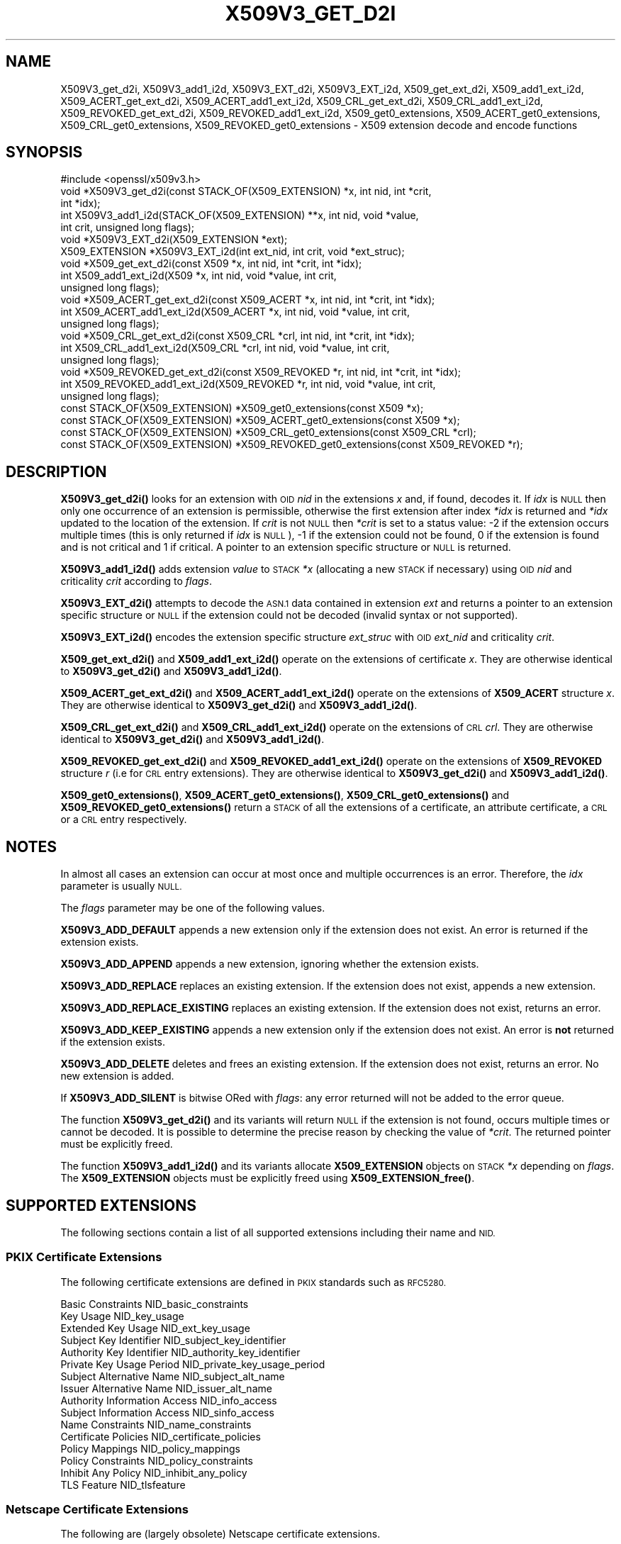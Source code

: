 .\" Automatically generated by Pod::Man 4.14 (Pod::Simple 3.42)
.\"
.\" Standard preamble:
.\" ========================================================================
.de Sp \" Vertical space (when we can't use .PP)
.if t .sp .5v
.if n .sp
..
.de Vb \" Begin verbatim text
.ft CW
.nf
.ne \\$1
..
.de Ve \" End verbatim text
.ft R
.fi
..
.\" Set up some character translations and predefined strings.  \*(-- will
.\" give an unbreakable dash, \*(PI will give pi, \*(L" will give a left
.\" double quote, and \*(R" will give a right double quote.  \*(C+ will
.\" give a nicer C++.  Capital omega is used to do unbreakable dashes and
.\" therefore won't be available.  \*(C` and \*(C' expand to `' in nroff,
.\" nothing in troff, for use with C<>.
.tr \(*W-
.ds C+ C\v'-.1v'\h'-1p'\s-2+\h'-1p'+\s0\v'.1v'\h'-1p'
.ie n \{\
.    ds -- \(*W-
.    ds PI pi
.    if (\n(.H=4u)&(1m=24u) .ds -- \(*W\h'-12u'\(*W\h'-12u'-\" diablo 10 pitch
.    if (\n(.H=4u)&(1m=20u) .ds -- \(*W\h'-12u'\(*W\h'-8u'-\"  diablo 12 pitch
.    ds L" ""
.    ds R" ""
.    ds C` ""
.    ds C' ""
'br\}
.el\{\
.    ds -- \|\(em\|
.    ds PI \(*p
.    ds L" ``
.    ds R" ''
.    ds C`
.    ds C'
'br\}
.\"
.\" Escape single quotes in literal strings from groff's Unicode transform.
.ie \n(.g .ds Aq \(aq
.el       .ds Aq '
.\"
.\" If the F register is >0, we'll generate index entries on stderr for
.\" titles (.TH), headers (.SH), subsections (.SS), items (.Ip), and index
.\" entries marked with X<> in POD.  Of course, you'll have to process the
.\" output yourself in some meaningful fashion.
.\"
.\" Avoid warning from groff about undefined register 'F'.
.de IX
..
.nr rF 0
.if \n(.g .if rF .nr rF 1
.if (\n(rF:(\n(.g==0)) \{\
.    if \nF \{\
.        de IX
.        tm Index:\\$1\t\\n%\t"\\$2"
..
.        if !\nF==2 \{\
.            nr % 0
.            nr F 2
.        \}
.    \}
.\}
.rr rF
.\"
.\" Accent mark definitions (@(#)ms.acc 1.5 88/02/08 SMI; from UCB 4.2).
.\" Fear.  Run.  Save yourself.  No user-serviceable parts.
.    \" fudge factors for nroff and troff
.if n \{\
.    ds #H 0
.    ds #V .8m
.    ds #F .3m
.    ds #[ \f1
.    ds #] \fP
.\}
.if t \{\
.    ds #H ((1u-(\\\\n(.fu%2u))*.13m)
.    ds #V .6m
.    ds #F 0
.    ds #[ \&
.    ds #] \&
.\}
.    \" simple accents for nroff and troff
.if n \{\
.    ds ' \&
.    ds ` \&
.    ds ^ \&
.    ds , \&
.    ds ~ ~
.    ds /
.\}
.if t \{\
.    ds ' \\k:\h'-(\\n(.wu*8/10-\*(#H)'\'\h"|\\n:u"
.    ds ` \\k:\h'-(\\n(.wu*8/10-\*(#H)'\`\h'|\\n:u'
.    ds ^ \\k:\h'-(\\n(.wu*10/11-\*(#H)'^\h'|\\n:u'
.    ds , \\k:\h'-(\\n(.wu*8/10)',\h'|\\n:u'
.    ds ~ \\k:\h'-(\\n(.wu-\*(#H-.1m)'~\h'|\\n:u'
.    ds / \\k:\h'-(\\n(.wu*8/10-\*(#H)'\z\(sl\h'|\\n:u'
.\}
.    \" troff and (daisy-wheel) nroff accents
.ds : \\k:\h'-(\\n(.wu*8/10-\*(#H+.1m+\*(#F)'\v'-\*(#V'\z.\h'.2m+\*(#F'.\h'|\\n:u'\v'\*(#V'
.ds 8 \h'\*(#H'\(*b\h'-\*(#H'
.ds o \\k:\h'-(\\n(.wu+\w'\(de'u-\*(#H)/2u'\v'-.3n'\*(#[\z\(de\v'.3n'\h'|\\n:u'\*(#]
.ds d- \h'\*(#H'\(pd\h'-\w'~'u'\v'-.25m'\f2\(hy\fP\v'.25m'\h'-\*(#H'
.ds D- D\\k:\h'-\w'D'u'\v'-.11m'\z\(hy\v'.11m'\h'|\\n:u'
.ds th \*(#[\v'.3m'\s+1I\s-1\v'-.3m'\h'-(\w'I'u*2/3)'\s-1o\s+1\*(#]
.ds Th \*(#[\s+2I\s-2\h'-\w'I'u*3/5'\v'-.3m'o\v'.3m'\*(#]
.ds ae a\h'-(\w'a'u*4/10)'e
.ds Ae A\h'-(\w'A'u*4/10)'E
.    \" corrections for vroff
.if v .ds ~ \\k:\h'-(\\n(.wu*9/10-\*(#H)'\s-2\u~\d\s+2\h'|\\n:u'
.if v .ds ^ \\k:\h'-(\\n(.wu*10/11-\*(#H)'\v'-.4m'^\v'.4m'\h'|\\n:u'
.    \" for low resolution devices (crt and lpr)
.if \n(.H>23 .if \n(.V>19 \
\{\
.    ds : e
.    ds 8 ss
.    ds o a
.    ds d- d\h'-1'\(ga
.    ds D- D\h'-1'\(hy
.    ds th \o'bp'
.    ds Th \o'LP'
.    ds ae ae
.    ds Ae AE
.\}
.rm #[ #] #H #V #F C
.\" ========================================================================
.\"
.IX Title "X509V3_GET_D2I 3ossl"
.TH X509V3_GET_D2I 3ossl "2024-10-22" "3.4.0" "OpenSSL"
.\" For nroff, turn off justification.  Always turn off hyphenation; it makes
.\" way too many mistakes in technical documents.
.if n .ad l
.nh
.SH "NAME"
X509V3_get_d2i, X509V3_add1_i2d, X509V3_EXT_d2i, X509V3_EXT_i2d,
X509_get_ext_d2i, X509_add1_ext_i2d,
X509_ACERT_get_ext_d2i, X509_ACERT_add1_ext_i2d,
X509_CRL_get_ext_d2i, X509_CRL_add1_ext_i2d,
X509_REVOKED_get_ext_d2i, X509_REVOKED_add1_ext_i2d,
X509_get0_extensions, X509_ACERT_get0_extensions, X509_CRL_get0_extensions,
X509_REVOKED_get0_extensions \- X509 extension decode and encode functions
.SH "SYNOPSIS"
.IX Header "SYNOPSIS"
.Vb 1
\& #include <openssl/x509v3.h>
\&
\& void *X509V3_get_d2i(const STACK_OF(X509_EXTENSION) *x, int nid, int *crit,
\&                      int *idx);
\& int X509V3_add1_i2d(STACK_OF(X509_EXTENSION) **x, int nid, void *value,
\&                     int crit, unsigned long flags);
\&
\& void *X509V3_EXT_d2i(X509_EXTENSION *ext);
\& X509_EXTENSION *X509V3_EXT_i2d(int ext_nid, int crit, void *ext_struc);
\&
\& void *X509_get_ext_d2i(const X509 *x, int nid, int *crit, int *idx);
\& int X509_add1_ext_i2d(X509 *x, int nid, void *value, int crit,
\&                       unsigned long flags);
\&
\& void *X509_ACERT_get_ext_d2i(const X509_ACERT *x, int nid, int *crit, int *idx);
\& int X509_ACERT_add1_ext_i2d(X509_ACERT *x, int nid, void *value, int crit,
\&                             unsigned long flags);
\&
\& void *X509_CRL_get_ext_d2i(const X509_CRL *crl, int nid, int *crit, int *idx);
\& int X509_CRL_add1_ext_i2d(X509_CRL *crl, int nid, void *value, int crit,
\&                           unsigned long flags);
\&
\& void *X509_REVOKED_get_ext_d2i(const X509_REVOKED *r, int nid, int *crit, int *idx);
\& int X509_REVOKED_add1_ext_i2d(X509_REVOKED *r, int nid, void *value, int crit,
\&                               unsigned long flags);
\&
\& const STACK_OF(X509_EXTENSION) *X509_get0_extensions(const X509 *x);
\& const STACK_OF(X509_EXTENSION) *X509_ACERT_get0_extensions(const X509 *x);
\& const STACK_OF(X509_EXTENSION) *X509_CRL_get0_extensions(const X509_CRL *crl);
\& const STACK_OF(X509_EXTENSION) *X509_REVOKED_get0_extensions(const X509_REVOKED *r);
.Ve
.SH "DESCRIPTION"
.IX Header "DESCRIPTION"
\&\fBX509V3_get_d2i()\fR looks for an extension with \s-1OID\s0 \fInid\fR in the extensions
\&\fIx\fR and, if found, decodes it. If \fIidx\fR is \s-1NULL\s0 then only one
occurrence of an extension is permissible, otherwise the first extension after
index \fI*idx\fR is returned and \fI*idx\fR updated to the location of the extension.
If \fIcrit\fR is not \s-1NULL\s0 then \fI*crit\fR is set to a status value: \-2 if the
extension occurs multiple times (this is only returned if \fIidx\fR is \s-1NULL\s0),
\&\-1 if the extension could not be found, 0 if the extension is found and is
not critical and 1 if critical. A pointer to an extension specific structure
or \s-1NULL\s0 is returned.
.PP
\&\fBX509V3_add1_i2d()\fR adds extension \fIvalue\fR to \s-1STACK\s0 \fI*x\fR (allocating a new
\&\s-1STACK\s0 if necessary) using \s-1OID\s0 \fInid\fR and criticality \fIcrit\fR according
to \fIflags\fR.
.PP
\&\fBX509V3_EXT_d2i()\fR attempts to decode the \s-1ASN.1\s0 data contained in extension
\&\fIext\fR and returns a pointer to an extension specific structure or \s-1NULL\s0
if the extension could not be decoded (invalid syntax or not supported).
.PP
\&\fBX509V3_EXT_i2d()\fR encodes the extension specific structure \fIext_struc\fR
with \s-1OID\s0 \fIext_nid\fR and criticality \fIcrit\fR.
.PP
\&\fBX509_get_ext_d2i()\fR and \fBX509_add1_ext_i2d()\fR operate on the extensions of
certificate \fIx\fR. They are otherwise identical to \fBX509V3_get_d2i()\fR and
\&\fBX509V3_add1_i2d()\fR.
.PP
\&\fBX509_ACERT_get_ext_d2i()\fR and \fBX509_ACERT_add1_ext_i2d()\fR operate on the extensions
of \fBX509_ACERT\fR structure \fIx\fR. They are otherwise identical to \fBX509V3_get_d2i()\fR
and \fBX509V3_add1_i2d()\fR.
.PP
\&\fBX509_CRL_get_ext_d2i()\fR and \fBX509_CRL_add1_ext_i2d()\fR operate on the extensions
of \s-1CRL\s0 \fIcrl\fR. They are otherwise identical to \fBX509V3_get_d2i()\fR and
\&\fBX509V3_add1_i2d()\fR.
.PP
\&\fBX509_REVOKED_get_ext_d2i()\fR and \fBX509_REVOKED_add1_ext_i2d()\fR operate on the
extensions of \fBX509_REVOKED\fR structure \fIr\fR (i.e for \s-1CRL\s0 entry extensions).
They are otherwise identical to \fBX509V3_get_d2i()\fR and \fBX509V3_add1_i2d()\fR.
.PP
\&\fBX509_get0_extensions()\fR, \fBX509_ACERT_get0_extensions()\fR,
\&\fBX509_CRL_get0_extensions()\fR and \fBX509_REVOKED_get0_extensions()\fR return a
\&\s-1STACK\s0 of all the extensions of a certificate, an attribute certificate,
a \s-1CRL\s0 or a \s-1CRL\s0 entry respectively.
.SH "NOTES"
.IX Header "NOTES"
In almost all cases an extension can occur at most once and multiple
occurrences is an error. Therefore, the \fIidx\fR parameter is usually \s-1NULL.\s0
.PP
The \fIflags\fR parameter may be one of the following values.
.PP
\&\fBX509V3_ADD_DEFAULT\fR appends a new extension only if the extension does
not exist. An error is returned if the extension exists.
.PP
\&\fBX509V3_ADD_APPEND\fR appends a new extension, ignoring whether the extension
exists.
.PP
\&\fBX509V3_ADD_REPLACE\fR replaces an existing extension. If the extension does
not exist, appends a new extension.
.PP
\&\fBX509V3_ADD_REPLACE_EXISTING\fR replaces an existing extension. If the
extension does not exist, returns an error.
.PP
\&\fBX509V3_ADD_KEEP_EXISTING\fR appends a new extension only if the extension does
not exist. An error is \fBnot\fR returned if the extension exists.
.PP
\&\fBX509V3_ADD_DELETE\fR deletes and frees an existing extension. If the extension
does not exist, returns an error. No new extension is added.
.PP
If \fBX509V3_ADD_SILENT\fR is bitwise ORed with \fIflags\fR: any error returned
will not be added to the error queue.
.PP
The function \fBX509V3_get_d2i()\fR and its variants
will return \s-1NULL\s0 if the extension is not
found, occurs multiple times or cannot be decoded. It is possible to
determine the precise reason by checking the value of \fI*crit\fR.
The returned pointer must be explicitly freed.
.PP
The function \fBX509V3_add1_i2d()\fR and its variants allocate \fBX509_EXTENSION\fR
objects on \s-1STACK\s0 \fI*x\fR depending on \fIflags\fR. The \fBX509_EXTENSION\fR objects
must be explicitly freed using \fBX509_EXTENSION_free()\fR.
.SH "SUPPORTED EXTENSIONS"
.IX Header "SUPPORTED EXTENSIONS"
The following sections contain a list of all supported extensions
including their name and \s-1NID.\s0
.SS "\s-1PKIX\s0 Certificate Extensions"
.IX Subsection "PKIX Certificate Extensions"
The following certificate extensions are defined in \s-1PKIX\s0 standards such as
\&\s-1RFC5280.\s0
.PP
.Vb 3
\& Basic Constraints                  NID_basic_constraints
\& Key Usage                          NID_key_usage
\& Extended Key Usage                 NID_ext_key_usage
\&
\& Subject Key Identifier             NID_subject_key_identifier
\& Authority Key Identifier           NID_authority_key_identifier
\&
\& Private Key Usage Period           NID_private_key_usage_period
\&
\& Subject Alternative Name           NID_subject_alt_name
\& Issuer Alternative Name            NID_issuer_alt_name
\&
\& Authority Information Access       NID_info_access
\& Subject Information Access         NID_sinfo_access
\&
\& Name Constraints                   NID_name_constraints
\&
\& Certificate Policies               NID_certificate_policies
\& Policy Mappings                    NID_policy_mappings
\& Policy Constraints                 NID_policy_constraints
\& Inhibit Any Policy                 NID_inhibit_any_policy
\&
\& TLS Feature                        NID_tlsfeature
.Ve
.SS "Netscape Certificate Extensions"
.IX Subsection "Netscape Certificate Extensions"
The following are (largely obsolete) Netscape certificate extensions.
.PP
.Vb 8
\& Netscape Cert Type                 NID_netscape_cert_type
\& Netscape Base Url                  NID_netscape_base_url
\& Netscape Revocation Url            NID_netscape_revocation_url
\& Netscape CA Revocation Url         NID_netscape_ca_revocation_url
\& Netscape Renewal Url               NID_netscape_renewal_url
\& Netscape CA Policy Url             NID_netscape_ca_policy_url
\& Netscape SSL Server Name           NID_netscape_ssl_server_name
\& Netscape Comment                   NID_netscape_comment
.Ve
.SS "Miscellaneous Certificate Extensions"
.IX Subsection "Miscellaneous Certificate Extensions"
.Vb 2
\& Strong Extranet ID                 NID_sxnet
\& Proxy Certificate Information      NID_proxyCertInfo
.Ve
.SS "\s-1PKIX CRL\s0 Extensions"
.IX Subsection "PKIX CRL Extensions"
The following are \s-1CRL\s0 extensions from \s-1PKIX\s0 standards such as \s-1RFC5280.\s0
.PP
.Vb 6
\& CRL Number                         NID_crl_number
\& CRL Distribution Points            NID_crl_distribution_points
\& Delta CRL Indicator                NID_delta_crl
\& Freshest CRL                       NID_freshest_crl
\& Invalidity Date                    NID_invalidity_date
\& Issuing Distribution Point         NID_issuing_distribution_point
.Ve
.PP
The following are \s-1CRL\s0 entry extensions from \s-1PKIX\s0 standards such as \s-1RFC5280.\s0
.PP
.Vb 2
\& CRL Reason Code                    NID_crl_reason
\& Certificate Issuer                 NID_certificate_issuer
.Ve
.SS "\s-1OCSP\s0 Extensions"
.IX Subsection "OCSP Extensions"
.Vb 7
\& OCSP Nonce                         NID_id_pkix_OCSP_Nonce
\& OCSP CRL ID                        NID_id_pkix_OCSP_CrlID
\& Acceptable OCSP Responses          NID_id_pkix_OCSP_acceptableResponses
\& OCSP No Check                      NID_id_pkix_OCSP_noCheck
\& OCSP Archive Cutoff                NID_id_pkix_OCSP_archiveCutoff
\& OCSP Service Locator               NID_id_pkix_OCSP_serviceLocator
\& Hold Instruction Code              NID_hold_instruction_code
.Ve
.SS "Certificate Transparency Extensions"
.IX Subsection "Certificate Transparency Extensions"
The following extensions are used by certificate transparency, \s-1RFC6962\s0
.PP
.Vb 2
\& CT Precertificate SCTs             NID_ct_precert_scts
\& CT Certificate SCTs                NID_ct_cert_scts
.Ve
.SH "RETURN VALUES"
.IX Header "RETURN VALUES"
\&\fBX509V3_get_d2i()\fR, its variants, and \fBX509V3_EXT_d2i()\fR return
a pointer to an extension specific structure or \s-1NULL\s0 if an error occurs.
.PP
\&\fBX509V3_add1_i2d()\fR and its variants return 1 if the operation is successful
and 0 if it fails due to a non-fatal error (extension not found, already exists,
cannot be encoded) or \-1 due to a fatal error such as a memory allocation
failure.
.PP
\&\fBX509V3_EXT_i2d()\fR returns a pointer to an \fBX509_EXTENSION\fR structure
or \s-1NULL\s0 if an error occurs.
.PP
\&\fBX509_get0_extensions()\fR, \fBX509_CRL_get0_extensions()\fR and
\&\fBX509_REVOKED_get0_extensions()\fR return a stack of extensions. They return
\&\s-1NULL\s0 if no extensions are present.
.SH "SEE ALSO"
.IX Header "SEE ALSO"
\&\fBd2i_X509\fR\|(3),
\&\fBERR_get_error\fR\|(3),
\&\fBX509_CRL_get0_by_serial\fR\|(3),
\&\fBX509_get0_signature\fR\|(3),
\&\fBX509_get_ext_d2i\fR\|(3),
\&\fBX509_get_extension_flags\fR\|(3),
\&\fBX509_get_pubkey\fR\|(3),
\&\fBX509_get_subject_name\fR\|(3),
\&\fBX509_get_version\fR\|(3),
\&\fBX509_NAME_add_entry_by_txt\fR\|(3),
\&\fBX509_NAME_ENTRY_get_object\fR\|(3),
\&\fBX509_NAME_get_index_by_NID\fR\|(3),
\&\fBX509_NAME_print_ex\fR\|(3),
\&\fBX509_new\fR\|(3),
\&\fBX509_sign\fR\|(3),
\&\fBX509_verify_cert\fR\|(3)
.SH "COPYRIGHT"
.IX Header "COPYRIGHT"
Copyright 2015\-2024 The OpenSSL Project Authors. All Rights Reserved.
.PP
Licensed under the Apache License 2.0 (the \*(L"License\*(R").  You may not use
this file except in compliance with the License.  You can obtain a copy
in the file \s-1LICENSE\s0 in the source distribution or at
<https://www.openssl.org/source/license.html>.
